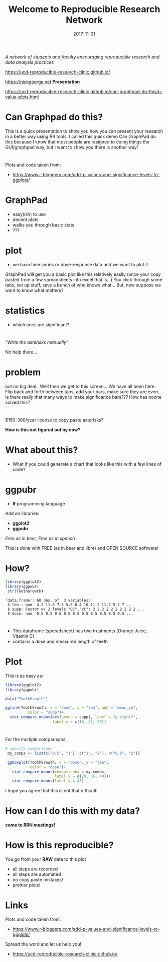 #+TITLE: Welcome to Reproducible Research Network
#+DATE: 2017-11-01
#+OPTIONS: ^:{} num:nil toc:nil
#+REVEAL_TRANS: none
#+REVEAL_THEME: nick_white
#+HTML: <link rel="stylesheet" href="reveal.js/css/reveal.css">
#+HTML: <link rel="stylesheet" href="reveal.js/css/theme/nick_white.css" id="theme">
#+HTML: <script src="reveal.js/lib/js/head.min.js"></script>
#+HTML:<script src="reveal.js/js/reveal.js"></script>
#+REVEAL_EXTRA_CSS: custom.css
* 
/A network of students and faculty encouraging reproducible research and data analysis practices/

https://ucd-reproducible-research-clinic.github.io/

https://nickgeorge.net
*Presentation*

https://ucd-reproducible-research-clinic.github.io/can-graphpad-do-this/p-value-plots.html
* Can Graphpad do this?

#+BEGIN_NOTES
This is a quick presentation to show you how you can present your research in a better way using RR tools. 
I called this quick demo Can GraphPad do this because I know that most people are resigned to doing things the GUI/graphpad way, but I want to show you there is another way! 
#+END_NOTES
* 
Plots and code taken from:
- https://www.r-bloggers.com/add-p-values-and-significance-levels-to-ggplots/
* GraphPad
#+ATTR_REVEAL: :frag (appear)
- easy(ish) to use
- decent plots
- walks you through basic stats
- ???
* plot

- we have time series or dose-response data and we want to plot it

#+ATTR_HTML: :width 50% :height 50%
[[file:img/graph-pad-plot.png]]

#+REVEAL_HTML: <small>https://www.youtube.com/watch?v=ZAEYgU_kp7I</small>
#+BEGIN_NOTES
GraphPad will get you a basic plot like this relatively easily (once your copy pasted from a few spreadsheets into excel that is...)
You click through some tabs, set up stuff, save a bunch of who knows what...
But, now suppose we want to know what matters?
#+END_NOTES

* statistics
#+ATTR_REVEAL: :frag (appear)
- which ones are significant?
* 

  #+ATTR_HTML: :width 50% :height 50%
[[file:img/graphpad-wont.png]]

/"Write the asterisks manually"/
#+BEGIN_NOTES
No help there...
#+END_NOTES

* problem


[[file:img/graph-pad-stats.png]]

#+REVEAL_HTML: <small>https://www.youtube.com/watch?v=ZAEYgU_kp7I</small>
#+BEGIN_NOTES
but no big deal.. 
Well then we get to this screen... 
We have all been here. 
Flip back and forth between tabs, add your bars, make sure they are even... 
Is there really that many ways to make significance bars??? How has noone solved this?
#+END_NOTES
** 

#+ATTR_HTML: :width 50% :height 50%
[[file:img/graph-pad-plot.png]]


* 
$150-300/year license to copy paste asterisks?
#+ATTR_REVEAL: :frag (appear)
*How is this not figured out by now?*

* What about this?
- What if you could generate a chart that looks like this with a few lines of code?
#+BEGIN_SRC R :session rsesh :file img/example.png :results output graphics :exports none
  library(ggplot2)
  library(ggpubr)

  data("ToothGrowth")

  ggline(ToothGrowth, x = "dose", y = "len", add = "mean_se",
            color = "supp")+
    stat_compare_means(aes(group = supp), label = "p.signif", 
                       label.y = c(16, 25, 29))
#+END_SRC
#+ATTR_REVEAL: :frag (appear)
#+ATTR_HTML: :width 40% :height 40%
[[file:img/example.png]]
#+REVEAL_HTML: <small>https://www.r-bloggers.com/add-p-values-and-significance-levels-to-ggplots/</small>
#+REVEAL: split
#+BEGIN_SRC R :session rsesh :file img/boxplot-example.png :results output graphics :exports none
  my_comps <- list(c("0.5", "1"), c("1", "2"), c("0.5", "2"))

  ggboxplot(ToothGrowth, x = "dose", y = "len",
            color = "dose")+ 
    stat_compare_means(comparisons = my_comps, label.y = c(29, 35, 40))+
    stat_compare_means(label.y = 45)
#+END_SRC


#+ATTR_HTML: :width 50% :height 50%
[[file:img/boxplot-example.png]]
#+REVEAL_HTML: <small>https://www.r-bloggers.com/add-p-values-and-significance-levels-to-ggplots/</small>

* ggpubr

- *R* programming language
Add on libraries:
#+ATTR_REVEAL: :frag (appear)
- *ggplot2*
- *ggpubr* 
#+ATTR_REVEAL: :frag (appear)
/Free as in beer, Free as in speech/ 
#+BEGIN_NOTES
This is done with FREE (as in beer and libre) and OPEN SOURCE software!
#+END_NOTES

* How?
#+BEGIN_SRC R :session rsesh :results output :exports both
  library(ggplot2)
  library(ggpubr)
   str(ToothGrowth)
#+END_SRC
#+ATTR_REVEAL: :frag (appear)
#+RESULTS:
: 'data.frame':	60 obs. of  3 variables:
:  $ len : num  4.2 11.5 7.3 5.8 6.4 10 11.2 11.2 5.2 7 ...
:  $ supp: Factor w/ 2 levels "OJ","VC": 2 2 2 2 2 2 2 2 2 2 ...
:  $ dose: num  0.5 0.5 0.5 0.5 0.5 0.5 0.5 0.5 0.5 0.5 ...

* 
- This dataframe (spreadsheet) has two treatments (Orange Juice, Vitamin C)
- contains a dose and measured length of teeth

* Plot
This is as easy as:

#+BEGIN_SRC R :session rsesh :results silent :exports code :eval no
  library(ggplot2)
  library(ggpubr)

  data("ToothGrowth")

  ggline(ToothGrowth, x = "dose", y = "len", add = "mean_se",
            color = "supp")+
    stat_compare_means(aes(group = supp), label = "p.signif", 
                       label.y = c(16, 25, 29))
#+END_SRC
** 

 #+ATTR_HTML: :width 40% :height 40%
 [[file:img/example.png]]
* 
For the multiple comparisons,
#+BEGIN_SRC R :session rsesh :results silent :exports code :eval no
  # specify comparisons
   my_comps <- list(c("0.5", "1"), c("1", "2"), c("0.5", "2"))

   ggboxplot(ToothGrowth, x = "dose", y = "len",
             color = "dose")+ 
     stat_compare_means(comparisons = my_comps,
                        label.y = c(29, 35, 40))+
     stat_compare_means(label.y = 45)
#+END_SRC

#+BEGIN_NOTES
I hope you agree that this is not that difficult!
#+END_NOTES
** 

#+ATTR_HTML: :width 50% :height 50%
[[file:img/boxplot-example.png]]
* How can I do this with my data?
#+ATTR_REVEAL: :frag (appear)
*come to RRN meetings!*
* How is this reproducible?
You go from your *RAW* data to this plot
#+ATTR_REVEAL: :frag (appear)
- all steps are recorded
- all steps are automated
- no copy paste mistakes!
- prettier plots!

* Links
Plots and code taken from:
- https://www.r-bloggers.com/add-p-values-and-significance-levels-to-ggplots/
Spread the word and let us help you!
- https://ucd-reproducible-research-clinic.github.io/


